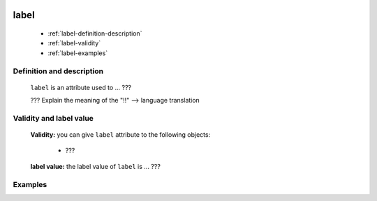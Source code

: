 	.. _genro-label:

=======
 label
=======

	- :ref:`label-definition-description`

	- :ref:`label-validity`

	- :ref:`label-examples`

	.. _label-definition-description:

Definition and description
==========================

	``label`` is an attribute used to ... ???
	
	??? Explain the meaning of the "!!" --> language translation

	.. _label-validity:

Validity and label value
==========================

	**Validity:** you can give ``label`` attribute to the following objects:

		- ???

	**label value:** the label value of ``label`` is ... ???

	.. _label-examples:

Examples
========